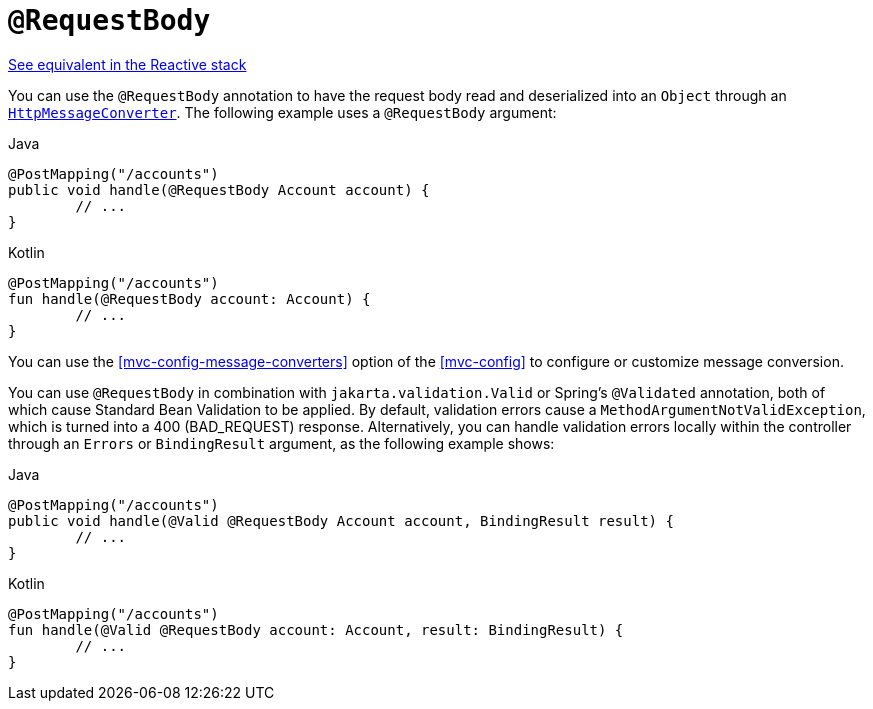 [[mvc-ann-requestbody]]
= `@RequestBody`

[.small]#<<web-reactive.adoc#webflux-ann-requestbody, See equivalent in the Reactive stack>>#

You can use the `@RequestBody` annotation to have the request body read and deserialized into an
`Object` through an <<integration.adoc#rest-message-conversion, `HttpMessageConverter`>>.
The following example uses a `@RequestBody` argument:

[source,java,indent=0,subs="verbatim,quotes",role="primary"]
.Java
----
	@PostMapping("/accounts")
	public void handle(@RequestBody Account account) {
		// ...
	}
----
[source,kotlin,indent=0,subs="verbatim,quotes",role="secondary"]
.Kotlin
----
	@PostMapping("/accounts")
	fun handle(@RequestBody account: Account) {
		// ...
	}
----


You can use the <<mvc-config-message-converters>> option of the <<mvc-config>> to
configure or customize message conversion.

You can use `@RequestBody` in combination with `jakarta.validation.Valid` or Spring's
`@Validated` annotation, both of which cause Standard Bean Validation to be applied.
By default, validation errors cause a `MethodArgumentNotValidException`, which is turned
into a 400 (BAD_REQUEST) response. Alternatively, you can handle validation errors locally
within the controller through an `Errors` or `BindingResult` argument,
as the following example shows:

[source,java,indent=0,subs="verbatim,quotes",role="primary"]
.Java
----
	@PostMapping("/accounts")
	public void handle(@Valid @RequestBody Account account, BindingResult result) {
		// ...
	}
----
[source,kotlin,indent=0,subs="verbatim,quotes",role="secondary"]
.Kotlin
----
	@PostMapping("/accounts")
	fun handle(@Valid @RequestBody account: Account, result: BindingResult) {
		// ...
	}
----


